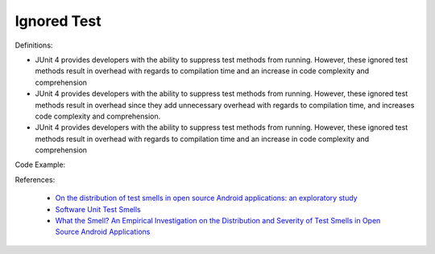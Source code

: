 Ignored Test
^^^^^
Definitions:

* JUnit 4 provides developers with the ability to suppress test methods from running. However, these ignored test methods result in overhead with regards to compilation time and an increase in code complexity and comprehension
* JUnit 4 provides developers with the ability to suppress test methods from running. However, these ignored test methods result in overhead since they add unnecessary overhead with regards to compilation time, and increases code complexity and comprehension.
* JUnit 4 provides developers with the ability to suppress test methods from running. However, these ignored test methods result in overhead with regards to compilation time and an increase in code complexity and comprehension


Code Example::

References:

 * `On the distribution of test smells in open source Android applications: an exploratory study <https://dl.acm.org/doi/10.5555/3370272.3370293>`_
 * `Software Unit Test Smells <https://testsmells.org/>`_
 * `What the Smell? An Empirical Investigation on the Distribution and Severity of Test Smells in Open Source Android Applications <https://www.proquest.com/openview/17433ac63caf619abb410e441e6557f0/1?pq-origsite=gscholar&cbl=18750>`_


